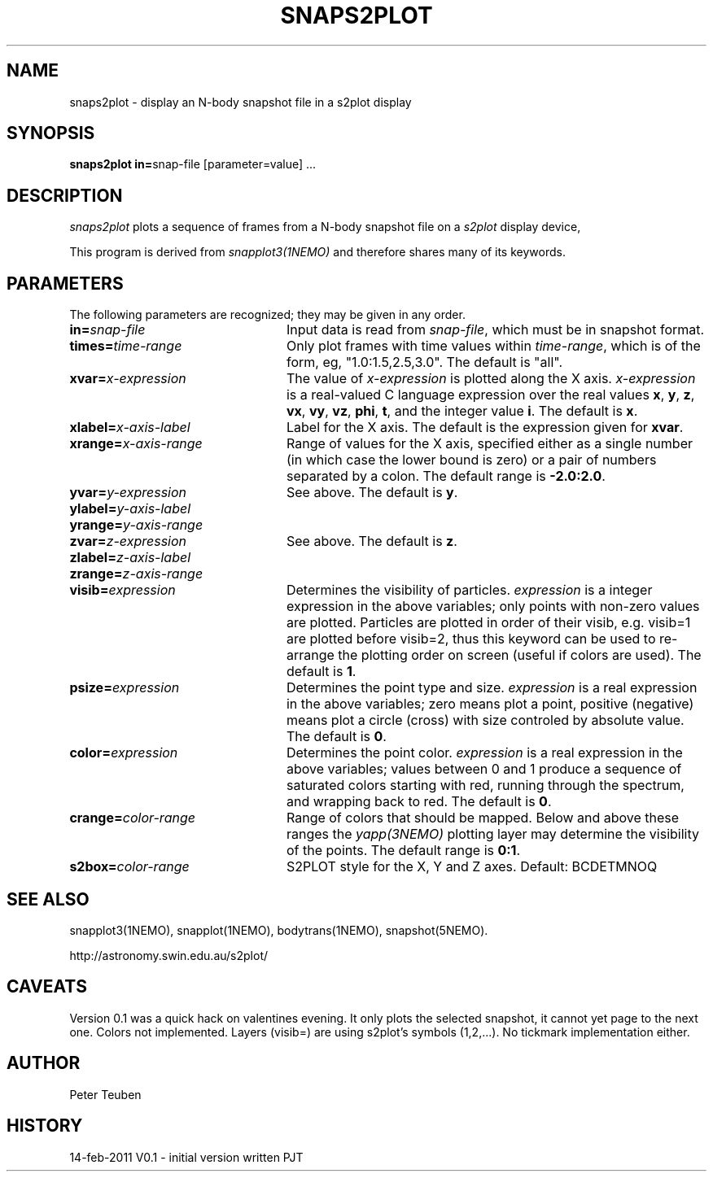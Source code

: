 .TH SNAPS2PLOT 1NEMO "14 February 2011"
.SH NAME
snaps2plot \- display an N-body snapshot file in a s2plot display
.SH SYNOPSIS
.ds e =\h'-0.0m'
\fBsnaps2plot in\*e\fPsnap-file [parameter\*evalue] .\|.\|.
.SH DESCRIPTION
\fIsnaps2plot\fP plots a sequence of frames from a
N-body snapshot file on a \fIs2plot\fP display device,
.PP
This program is derived from \fIsnapplot3(1NEMO)\fP and therefore shares
many of its keywords.
.SH PARAMETERS
The following parameters are recognized; they may be given in any order.
.TP 24
\fBin\*e\fP\fIsnap-file\fP
Input data is read from \fIsnap-file\fP, which must be in snapshot format.
.TP
\fBtimes\*e\fP\fItime-range\fP
Only plot frames with time values within \fItime-range\fP,
which is of the form, eg, "1.0:1.5,2.5,3.0".
The default is "all".
.TP
\fBxvar\*e\fP\fIx-expression\fP
The value of \fIx-expression\fP is plotted along the X axis.
\fIx-expression\fP is a real-valued C language expression over the
real values \fBx\fP, \fBy\fP, \fBz\fP, \fBvx\fP, \fBvy\fP, \fBvz\fP,
\fBphi\fP, \fBt\fP, and the integer value \fBi\fP.
The default is \fBx\fP.
.TP
\fBxlabel\*e\fP\fIx-axis-label\fP
Label for the X axis.
The default is the expression given for \fBxvar\fP.
.TP
\fBxrange\*e\fP\fIx-axis-range\fP
Range of values for the X axis, specified either as a single number
(in which case the lower bound is zero) or a pair of numbers separated
by a colon.
The default range is \fB-2.0:2.0\fP.
.TP
\fByvar\*e\fP\fIy-expression\fP
See above.
The default is \fBy\fP.
.TP
\fBylabel\*e\fP\fIy-axis-label\fP
.TP
\fByrange\*e\fP\fIy-axis-range\fP
.TP
\fBzvar\*e\fP\fIz-expression\fP
See above.
The default is \fBz\fP.
.TP
\fBzlabel\*e\fP\fIz-axis-label\fP
.TP
\fBzrange\*e\fP\fIz-axis-range\fP
.TP
\fBvisib\*e\fP\fIexpression\fP
Determines the visibility of particles.
\fIexpression\fP is a integer expression in the above variables;
only points with non-zero values are plotted. Particles are plotted
in order of their visib, e.g. visib=1 are plotted before visib=2,
thus this keyword can be used to re-arrange the plotting order
on screen (useful if colors are used).
The default is \fB1\fP.
.TP
\fBpsize\*e\fP\fIexpression\fP
Determines the point type and size.
\fIexpression\fP is a real expression in the above variables;
zero means plot a point, positive (negative) means plot a circle (cross)
with size controled by absolute value.
The default is \fB0\fP.
.TP
\fBcolor\*e\fP\fIexpression\fP
Determines the point color.
\fIexpression\fP is a real expression in the above variables;
values between 0 and 1 produce a sequence of saturated colors starting
with red, running through the spectrum, and wrapping back to red.
The default is \fB0\fP.
.TP
\fBcrange\*e\fP\fIcolor-range\fP
Range of colors that should be mapped. Below and above these ranges
the \fIyapp(3NEMO)\fP plotting layer may determine the visibility
of the points.
The default range is \fB0:1\fP.
.TP
\fBs2box\*e\fP\fIcolor-range\fP
S2PLOT style for the X, Y and Z axes. Default: BCDETMNOQ
.SH SEE ALSO
snapplot3(1NEMO), snapplot(1NEMO), bodytrans(1NEMO), snapshot(5NEMO).
.PP
http://astronomy.swin.edu.au/s2plot/
.SH CAVEATS
Version 0.1 was a quick hack on valentines evening.
It only plots the selected snapshot, it cannot yet
page to the next one. Colors not implemented. Layers (visib=) are
using s2plot's symbols (1,2,...). No tickmark implementation either.
.SH AUTHOR
Peter Teuben
.SH HISTORY
.nf
.ta +1i +4i
14-feb-2011	V0.1 - initial version written  	PJT
.fi
